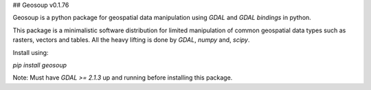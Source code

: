 ## Geosoup v0.1.76


Geosoup is a python package for geospatial data manipulation using `GDAL` and `GDAL bindings` in python.

This package is a minimalistic software distribution for limited manipulation of common geospatial data types such as rasters, vectors and tables. All the heavy lifting is done by `GDAL`, `numpy` and, `scipy`. 

Install using:

`pip install geosoup`


Note: Must have `GDAL >= 2.1.3` up and running before installing this package.


